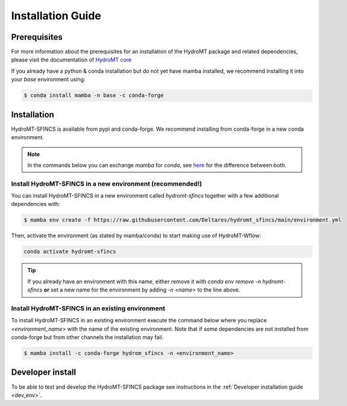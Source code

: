 .. _installation_guide:

==================
Installation Guide
==================

Prerequisites
=============
For more information about the prerequisites for an installation of the HydroMT package and related dependencies, please visit the
documentation of `HydroMT core <https://deltares.github.io/hydromt/latest/getting_started/installation.html#installation-guide>`_

If you already have a python & conda installation but do not yet have mamba installed, 
we recommend installing it into your *base* environment using:

.. code-block:: console

  $ conda install mamba -n base -c conda-forge


Installation
============

HydroMT-SFINCS is available from pypi and conda-forge. We recommend installing from conda-forge in a new conda environment.

.. Note::

    In the commands below you can exchange `mamba` for `conda`, see
    `here <https://deltares.github.io/hydromt/latest/getting_started/installation.html#installation-guide>`_ for the difference between both.

Install HydroMT-SFINCS in a new environment (recommended!)
----------------------------------------------------------
You can install HydroMT-SFINCS in a new environment called `hydromt-sfincs` together with a few additional dependencies with:

.. code-block:: console

  $ mamba env create -f https://raw.githubusercontent.com/Deltares/hydromt_sfincs/main/environment.yml

Then, activate the environment (as stated by mamba/conda) to start making use of HydroMT-Wflow:

.. code-block:: console

  conda activate hydromt-sfincs

.. Tip::

    If you already have an environment with this name, either remove it with 
    `conda env remove -n hydromt-sfincs` **or** set a new name for the environment 
    by adding `-n <name>` to the line above. 

Install HydroMT-SFINCS in an existing environment
-------------------------------------------------

To install HydroMT-SFINCS in an existing environment execute the command below 
where you replace `<environment_name>` with the name of the existing environment. 
Note that if some dependencies are not installed from conda-forge but from other 
channels the installation may fail.

.. code-block:: console

   $ mamba install -c conda-forge hydrom_sfincs -n <environment_name>

Developer install
==================
To be able to test and develop the HydroMT-SFINCS package see instructions in the :ref:`Developer installation guide <dev_env>`.
